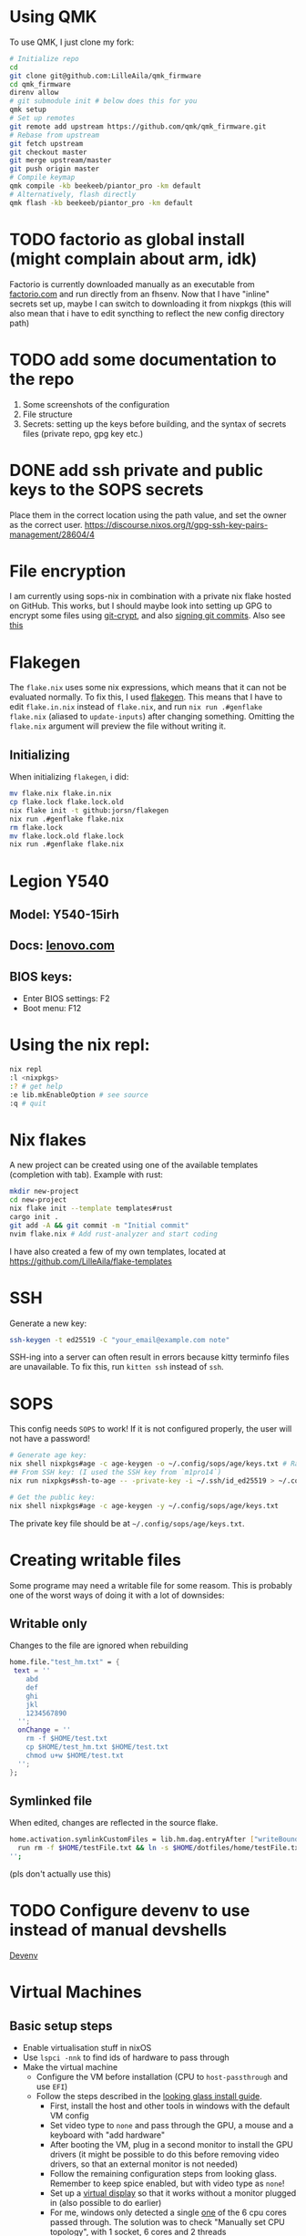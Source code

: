 * Using QMK
To use QMK, I just clone my fork:
#+begin_src bash
# Initialize repo
cd
git clone git@github.com:LilleAila/qmk_firmware
cd qmk_firmware
direnv allow
# git submodule init # below does this for you
qmk setup
# Set up remotes
git remote add upstream https://github.com/qmk/qmk_firmware.git
# Rebase from upstream
git fetch upstream
git checkout master
git merge upstream/master
git push origin master
# Compile keymap
qmk compile -kb beekeeb/piantor_pro -km default
# Alternatively, flash directly
qmk flash -kb beekeeb/piantor_pro -km default
#+end_src

* TODO factorio as global install (might complain about arm, idk)
Factorio is currently downloaded manually as an executable from [[https://factorio.com][factorio.com]] and run directly from an fhsenv. Now that I have "inline" secrets set up, maybe I can switch to downloading it from nixpkgs (this will also mean that i have to edit syncthing to reflect the new config directory path)

* TODO add some documentation to the repo
1. Some screenshots of the configuration
2. File structure
3. Secrets: setting up the keys before building, and the syntax of secrets files (private repo, gpg key etc.)

* DONE add ssh private and public keys to the SOPS secrets
Place them in the correct location using the path value, and set the owner as the correct user. [[https://discourse.nixos.org/t/gpg-ssh-key-pairs-management/28604/4]]

* File encryption
I am currently using sops-nix in combination with a private nix flake hosted on GitHub. This works, but I should maybe look into setting up GPG to encrypt some files using [[https://github.com/AGWA/git-crypt][git-crypt]], and also [[https://docs.github.com/en/authentication/managing-commit-signature-verification/generating-a-new-gpg-key][signing git commits]]. Also see [[https://discourse.nixos.org/t/agenix-and-syncthing-devices-folders/41003/10][this]]

* Flakegen
The =flake.nix= uses some nix expressions, which means that it can not be evaluated normally. To fix this, I used [[https://github.com/jorsn/flakegen][flakegen]]. This means that I have to edit =flake.in.nix= instead of =flake.nix=, and run =nix run .#genflake flake.nix= (aliased to =update-inputs=) after changing something. Omitting the =flake.nix= argument will preview the file without writing it.
** Initializing
When initializing =flakegen=, i did:
#+begin_src bash
mv flake.nix flake.in.nix
cp flake.lock flake.lock.old
nix flake init -t github:jorsn/flakegen
nix run .#genflake flake.nix
rm flake.lock
mv flake.lock.old flake.lock
nix run .#genflake flake.nix
#+end_src

* Legion Y540
** Model: Y540-15irh
** Docs: [[https://pcsupport.lenovo.com/us/en/products/laptops-and-netbooks/legion-series/legion-y540-15irh/documentation/doc_userguide][lenovo.com]]
** BIOS keys:
- Enter BIOS settings: F2
- Boot menu: F12

* Using the nix repl:
#+begin_src bash
nix repl
:l <nixpkgs>
:? # get help
:e lib.mkEnableOption # see source
:q # quit
#+end_src

* Nix flakes
A new project can be created using one of the available templates (completion with tab). Example with rust:
#+begin_src bash
mkdir new-project
cd new-project
nix flake init --template templates#rust
cargo init .
git add -A && git commit -m "Initial commit"
nvim flake.nix # Add rust-analyzer and start coding
#+end_src

I have also created a few of my own templates, located at [[https://github.com/LilleAila/flake-templates]]

* SSH
Generate a new key:
#+begin_src bash
ssh-keygen -t ed25519 -C "your_email@example.com note"
#+end_src

SSH-ing into a server can often result in errors because kitty terminfo files are unavailable. To fix this, run =kitten ssh= instead of =ssh=.

* SOPS
This config needs =SOPS= to work! If it is not configured properly, the user will not have a password!
#+begin_src bash
# Generate age key:
nix shell nixpkgs#age -c age-keygen -o ~/.config/sops/age/keys.txt # Random
## From SSH key: (I used the SSH key from `m1pro14`)
nix run nixpkgs#ssh-to-age -- -private-key -i ~/.ssh/id_ed25519 > ~/.config/sops/age/keys.txt

# Get the public key:
nix shell nixpkgs#age -c age-keygen -y ~/.config/sops/age/keys.txt
#+end_src

The private key file should be at =~/.config/sops/age/keys.txt=.

* Creating writable files
Some programe may need a writable file for some reasom. This is probably one of the worst ways of doing it with a lot of downsides:
** Writable only
Changes to the file are ignored when rebuilding
#+begin_src nix
home.file."test_hm.txt" = {
 text = ''
    abd
    def
    ghi
    jkl
    1234567890
  '';
  onChange = ''
    rm -f $HOME/test.txt
    cp $HOME/test_hm.txt $HOME/test.txt
    chmod u+w $HOME/test.txt
  '';
};
#+end_src

** Symlinked file
When edited, changes are reflected in the source flake.
#+begin_src bash
home.activation.symlinkCustomFiles = lib.hm.dag.entryAfter ["writeBoundary"] ''
  run rm -f $HOME/testFile.txt && ln -s $HOME/dotfiles/home/testFile.txt $HOME/testFile.txt
'';
#+end_src
(pls don't actually use this)

* TODO Configure devenv to use instead of manual devshells
[[https://github.com/cachix/devenv][Devenv]]

* Virtual Machines
** Basic setup steps
- Enable virtualisation stuff in nixOS
- Use =lspci -nnk= to find ids of hardware to pass through
- Make the virtual machine
  - Configure the VM before installation (CPU to =host-passthrough= and use =EFI=)
  - Follow the steps described in the [[https://looking-glass.io/docs/B6/install/][looking glass install guide]].
    - First, install the host and other tools in windows with the default VM config
    - Set video type to =none= and pass through the GPU, a mouse and a keyboard with "add hardware"
    - After booting the VM, plug in a second monitor to install the GPU drivers (it might be possible to do this before removing video drivers, so that an external monitor is not needed)
    - Follow the remaining configuration steps from looking glass. Remember to keep spice enabled, but with video type as =none=!
    - Set up a [[https://github.com/itsmikethetech/Virtual-Display-Driver][virtual display]] so that it works without a monitor plugged in (also possible to do earlier)
    - For me, windows only detected a single [[https://www.reddit.com/r/VFIO/comments/8vcepm/comment/e1px449/?utm_source=share&utm_medium=web3x&utm_name=web3xcss&utm_term=1&utm_content=share_button][one]] of the 6 cpu cores passed through. The solution was to check "Manually set CPU topology", with 1 socket, 6 cores and 2 threads
      - The threads refer to threads per core, and according to =lscpu= my cpu has 2 threads per core.
  - Use the [[https://christitus.com/windows-tool/][ctt windows utility]] to install other stuff
    - Open administrator command prompt
    - =iwr -useb https://christitus.com/win | iex=
  - Do [[https://www.reddit.com/r/ChromeOSFlex/comments/ucno4b/comment/i6cviv8][these things]] (TODO for next vm, virtio drive or passthrough external drive)
** Other resources I used:
- [[https://wiki.archlinux.org/title/PCI_passthrough_via_OVMF]]
- [[https://astrid.tech/2022/09/22/0/nixos-gpu-vfio/]]
- [[https://alexbakker.me/post/nixos-pci-passthrough-qemu-vfio.html]]
- [[https://github.com/bryansteiner/gpu-passthrough-tutorial]]
- [[https://looking-glass.io/docs/B6/install/]]
- [[https://www.reddit.com/r/ChromeOSFlex/comments/ucno4b/qemukvm_virtmanager_windows_vm_very_slow/]]
